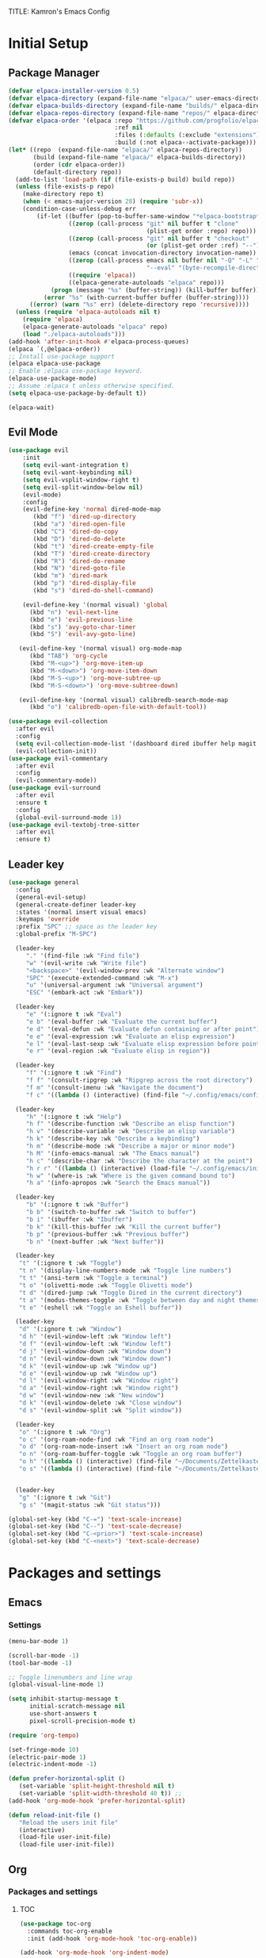 TITLE: Kamron's Emacs Config
#+AUTHOR: Kam
#+DESCRIPTION: Emacs configuration
#+STARTUP: 
#+OPTIONS: toc:2

* Initial Setup
** Package Manager
#+begin_src emacs-lisp
(defvar elpaca-installer-version 0.5)
(defvar elpaca-directory (expand-file-name "elpaca/" user-emacs-directory))
(defvar elpaca-builds-directory (expand-file-name "builds/" elpaca-directory))
(defvar elpaca-repos-directory (expand-file-name "repos/" elpaca-directory))
(defvar elpaca-order '(elpaca :repo "https://github.com/progfolio/elpaca.git"
                              :ref nil
                              :files (:defaults (:exclude "extensions"))
                              :build (:not elpaca--activate-package)))
(let* ((repo  (expand-file-name "elpaca/" elpaca-repos-directory))
       (build (expand-file-name "elpaca/" elpaca-builds-directory))
       (order (cdr elpaca-order))
       (default-directory repo))
  (add-to-list 'load-path (if (file-exists-p build) build repo))
  (unless (file-exists-p repo)
    (make-directory repo t)
    (when (< emacs-major-version 28) (require 'subr-x))
    (condition-case-unless-debug err
        (if-let ((buffer (pop-to-buffer-same-window "*elpaca-bootstrap*"))
                 ((zerop (call-process "git" nil buffer t "clone"
                                       (plist-get order :repo) repo)))
                 ((zerop (call-process "git" nil buffer t "checkout"
                                       (or (plist-get order :ref) "--"))))
                 (emacs (concat invocation-directory invocation-name))
                 ((zerop (call-process emacs nil buffer nil "-Q" "-L" "." "--batch"
                                       "--eval" "(byte-recompile-directory \".\" 0 'force)")))
                 ((require 'elpaca))
                 ((elpaca-generate-autoloads "elpaca" repo)))
            (progn (message "%s" (buffer-string)) (kill-buffer buffer))
          (error "%s" (with-current-buffer buffer (buffer-string))))
      ((error) (warn "%s" err) (delete-directory repo 'recursive))))
  (unless (require 'elpaca-autoloads nil t)
    (require 'elpaca)
    (elpaca-generate-autoloads "elpaca" repo)
    (load "./elpaca-autoloads")))
(add-hook 'after-init-hook #'elpaca-process-queues)
(elpaca `(,@elpaca-order))
;; Install use-package support
(elpaca elpaca-use-package
;; Enable :elpaca use-package keyword.
(elpaca-use-package-mode)
;; Assume :elpaca t unless otherwise specified.
(setq elpaca-use-package-by-default t))

(elpaca-wait)
#+end_src
** Evil Mode
#+begin_src emacs-lisp
  (use-package evil 
      :init
      (setq evil-want-integration t)
      (setq evil-want-keybinding nil)
      (setq evil-vsplit-window-right t)
      (setq evil-split-window-below nil)
      (evil-mode)
      :config
      (evil-define-key 'normal dired-mode-map
         (kbd "f") 'dired-up-directory
         (kbd "a") 'dired-open-file
         (kbd "C") 'dired-do-copy
         (kbd "D") 'dired-do-delete
         (kbd "t") 'dired-create-empty-file
         (kbd "T") 'dired-create-directory
         (kbd "R") 'dired-do-rename
         (kbd "N") 'dired-goto-file
         (kbd "m") 'dired-mark
         (kbd "p") 'dired-display-file
         (kbd "s") 'dired-do-shell-command)

      (evil-define-key '(normal visual) 'global 
        (kbd "n") 'evil-next-line
        (kbd "e") 'evil-previous-line
        (kbd "s") 'avy-goto-char-timer
        (kbd "S") 'evil-avy-goto-line)

     (evil-define-key '(normal visual) org-mode-map
        (kbd "TAB") 'org-cycle
        (kbd "M-<up>") 'org-move-item-up
        (kbd "M-<down>") 'org-move-item-down
        (kbd "M-S-<up>") 'org-move-subtree-up
        (kbd "M-S-<down>") 'org-move-subtree-down)

     (evil-define-key '(normal visual) calibredb-search-mode-map
        (kbd "o") 'calibredb-open-file-with-default-tool))

  (use-package evil-collection
    :after evil
    :config
    (setq evil-collection-mode-list '(dashboard dired ibuffer help magit themes))
    (evil-collection-init))
  (use-package evil-commentary
    :after evil
    :config
    (evil-commentary-mode))
  (use-package evil-surround
    :after evil
    :ensure t
    :config
    (global-evil-surround-mode 1))
  (use-package evil-textobj-tree-sitter
    :after evil
    :ensure t)
#+end_src
** Leader key
#+begin_src emacs-lisp
(use-package general
  :config
  (general-evil-setup)
  (general-create-definer leader-key
  :states '(normal insert visual emacs)
  :keymaps 'override
  :prefix "SPC" ;; space as the leader key
  :global-prefix "M-SPC")

  (leader-key
     "." '(find-file :wk "Find file")
     "w" '(evil-write :wk "Write file")
     "<backspace>" '(evil-window-prev :wk "Alternate window")
     "SPC" '(execute-extended-command :wk "M-x")
     "u" '(universal-argument :wk "Universal argument")
     "ESC" '(embark-act :wk "Embark"))

  (leader-key
     "e" '(:ignore t :wk "Eval")
     "e b" '(eval-buffer :wk "Evaluate the current buffer")
     "e d" '(eval-defun :wk "Evaluate defun containing or after point")
     "e e" '(eval-expression :wk "Evaluate an elisp expression")
     "e l" '(eval-last-sexp :wk "Evaluate elisp expression before point")
     "e r" '(eval-region :wk "Evaluate elisp in region"))

  (leader-key
     "f" '(:ignore t :wk "Find")
     "f f" '(consult-ripgrep :wk "Ripgrep across the root directory")
     "f m" '(consult-imenu :wk "Navigate the document") 
     "f c" '((lambda () (interactive) (find-file "~/.config/emacs/config.org")) :wk "Edit Emacs config"))

  (leader-key
     "h" '(:ignore t :wk "Help")
     "h f" '(describe-function :wk "Describe an elisp function")
     "h v" '(describe-variable :wk "Describe an elisp variable")
     "h k" '(describe-key :wk "Describe a keybinding")
     "h m" '(describe-mode :wk "Describe a major or minor mode")
     "h M" '(info-emacs-manual :wk "The Emacs manual")
     "h c" '(describe-char :wk "Describe the character at the point")
     "h r r" '((lambda () (interactive) (load-file "~/.config/emacs/init.el")) :wk "Reload Emacs config file")
     "h w" '(where-is :wk "Where is the given command bound to")
     "h a" '(info-apropos :wk "Search the Emacs manual"))

  (leader-key
     "b" '(:ignore t :wk "Buffer")
     "b b" '(switch-to-buffer :wk "Switch to buffer")
     "b i" '(ibuffer :wk "Ibuffer")
     "b k" '(kill-this-buffer :wk "Kill the current buffer")
     "b p" '(previous-buffer :wk "Previous buffer")
     "b n" '(next-buffer :wk "Next buffer"))

  (leader-key
   "t" '(:ignore t :wk "Toggle")
   "t n" '(display-line-numbers-mode :wk "Toggle line numbers")
   "t t" '(ansi-term :wk "Toggle a terminal")
   "t o" '(olivetti-mode :wk "Toggle Olivetti mode")
   "t d" '(dired-jump :wk "Toggle Dired in the current directory")
   "t a" '(modus-themes-toggle :wk "Toggle between day and night themes")
   "t e" '(eshell :wk "Toggle an Eshell buffer"))

  (leader-key
   "d" '(:ignore t :wk "Window")
   "d h" '(evil-window-left :wk "Window left")
   "d f" '(evil-window-left :wk "Window left")
   "d j" '(evil-window-down :wk "Window down")
   "d n" '(evil-window-down :wk "Window down")
   "d k" '(evil-window-up :wk "Window up")
   "d e" '(evil-window-up :wk "Window up")
   "d l" '(evil-window-right :wk "Window right")
   "d a" '(evil-window-right :wk "Window right")
   "d w" '(evil-window-new :wk "New window")
   "d k" '(evil-window-delete :wk "Close window")
   "d s" '(evil-window-split :wk "Split window"))

  (leader-key
   "o" '(:ignore t :wk "Org")
   "o c" '(org-roam-node-find :wk "Find an org roam node")
   "o d" '(org-roam-node-insert :wk "Insert an org roam node")
   "o n" '(org-roam-buffer-toggle :wk "Toggle an org roam buffer") 
   "o h" '((lambda () (interactive) (find-file "~/Documents/Zettelkasten/Main/home.org")) :wk "Open notes")
   "o s" '((lambda () (interactive) (find-file "~/Documents/Zettelkasten/inbox.org")) :wk "Create a quick note"))
  

  (leader-key
   "g" '(:ignore t :wk "Git")
   "g s" '(magit-status :wk "Git status")))
  
(global-set-key (kbd "C-=") 'text-scale-increase)
(global-set-key (kbd "C--") 'text-scale-decrease)
(global-set-key (kbd "C-<prior>") 'text-scale-increase)
(global-set-key (kbd "C-<next>") 'text-scale-decrease)
#+end_src
* Packages and settings
** Emacs
*** Settings
#+begin_src emacs-lisp
  (menu-bar-mode 1)

  (scroll-bar-mode -1)
  (tool-bar-mode -1)

  ;; Toggle linenumbers and line wrap
  (global-visual-line-mode 1)

  (setq inhibit-startup-message t
        initial-scratch-message nil
        use-short-answers t
        pixel-scroll-precision-mode t)

  (require 'org-tempo)

  (set-fringe-mode 10)
  (electric-pair-mode 1)
  (electric-indent-mode -1)

  (defun prefer-horizontal-split ()
     (set-variable 'split-height-threshold nil t)
     (set-variable 'split-width-threshold 40 t)) ;; 
  (add-hook 'org-mode-hook 'prefer-horizontal-split)

  (defun reload-init-file ()
     "Reload the users init file"
     (interactive)
     (load-file user-init-file)
     (load-file user-init-file))
#+end_src
** Org
*** Packages and settings
**** TOC
#+begin_src emacs-lisp
(use-package toc-org
  :commands toc-org-enable
  :init (add-hook 'org-mode-hook 'toc-org-enable))

(add-hook 'org-mode-hook 'org-indent-mode)
#+end_src
**** Pomodoro
#+begin_src emacs-lisp
(use-package org-pomodoro)
#+end_src
**** Noter
Allows synchronized annotation of documents within org mode
#+begin_src emacs-lisp
  (use-package org-noter)
  (use-package org-roam
    :ensure t
    :custom
    (org-roam-directory (file-truename "~/Documents/Zettelkasten/"))
    (org-roam-completion-everywhere t)
    (org-roam-capture-templates
      '(("d" "default" plain
         "%?"
         :if-new (file+head "Main/${slug}.org" "#+title: ${title}\n#+filetags: \n#+date: %U\n")
         :immediate-finish t
         :unnarrowed t)
        ("r" "Reference note" plain "%?"
         :if-new
         (file+head "Reference/${title}.org" "#+title: ${title}\n#+filetags: \n#+date: %U\n")
         :immediate-finish t
         :unnarrowed t)))
    :config
    (setq org-roam-node-display-template (concat "${title:*} " (propertize "${tags:10}" 'face 'org-tag)))
           (org-roam-db-autosync-mode)
    (require 'org-roam-protocol)
    (org-roam-setup))

    (use-package org-modern)
    (add-hook 'org-mode-hook #'org-modern-mode)
    (add-hook 'org-agenda-finalize-hook #'org-modern-agenda)

    (use-package org-anki)
 #+end_src
**** Org Modern
#+begin_src emacs-lisp
(setq org-hide-emphasis-markers t)
#+end_src
**** Org Roam
#+begin_src emacs-lisp
#+end_src>
**** Bibliography

**** Settings
#+begin_src emacs-lisp
(require 'org-tempo)
(setq
  org-auto-align-tags nil
  org-tags-column 0
  org-catch-invisible-edits 'show-and-error
  org-insert-heading-respect-content t
  org-special-ctrl-a/e t
  org-hide-emphasis-markers t
  org-ellipsis "...")
  #+end_src>
** Dired
*** Settings
#+begin_src emacs-lisp
  (setq dired-kill-when-opening-new-dired-buffer t)
#+end_src
** Magit
#+begin_src emacs-lisp
  (use-package magit
   :ensure t)
#+end_src
** Whichkey
#+begin_src emacs-lisp
(use-package which-key
  :init
    (which-key-mode 1)
  :config
  (setq which-key-side-window-location 'bottom
        which-key-sort-order #'which-key-key-order-alpha
        which-key-sort-uppercase-first nil
        which-key-add-column-padding 1
        which-key-max-display-columns nil
        which-key-min-display-lines 6
        which-key-side-window-slot -10
        which-key-side-window-max-height 0.25
        which-key-idle-delay .8
        which-key-max-description-length 25
        which-key-allow-imprecise-window-fit t))
#+end_src
** Tramp
** Vertico
#+begin_src emacs-lisp
  (use-package vertico
    :init
    (vertico-mode))
#+end_src
** Embark
Embark-act is the "yes, but first..." command. I called "find-file" but first I'd like to copy it else where to be safe.
#+begin_src emacs-lisp
(use-package embark
  :ensure t)

(use-package embark-consult
  :ensure t
  :hook
  (embark-collect-mode . consult-preview-at-point-mode))
#+end_src
** Link-hint
** Avy 
Jumps
#+begin_src emacs-lisp
  (use-package avy
    :config
    (setq avy-keys '(?d ?n ?r ?e ?t ?a ?s ?i)
          avy-style 'de-bruijn
          avy-timeout 1.0))
#+end_src
** Consult 
Searches
#+begin_src emacs-lisp
(use-package consult)
#+end_src
** Corfu
Enhances in-buffer completion
#+begin_src emacs-lisp
(use-package corfu
  :init 
  (global-corfu-mode))
#+end_src
** Marginalia
Provides descriptions of functions of functions in completion buffers
#+begin_src emacs-lisp
(use-package marginalia
  :ensure t
  :config
  (marginalia-mode))
#+end_src
** Orderless
Completions can be matched in any order
#+begin_src emacs-lisp
(use-package orderless
  :ensure t
 :custom
  (completion-styles '(orderless basic))
  (completion-category-overrides '((file (styles basic partial-completion)))))
#+end_src
** Calibre
#+begin_src emacs-lisp
(use-package calibredb
  :defer t
  :config
  (setq calibredb-root-dir "~/Documents/Books/")
  (setq calibredb-db-dir (expand-file-name "metadata.db" calibredb-root-dir))
  (setq calibredb-library-alist '(("~/Documents/Books"))))
#+end_src
** Pdf-tools
#+begin_src emacs-lisp
  (use-package pdf-tools
    :config
    (pdf-tools-install))
#+end_src
** Nov.el
#+begin_src emacs-lisp
(use-package nov)
(add-to-list 'auto-mode-alist '("\\.epub\\'" . nov-mode))
#+end_src
** Olivetti
#+begin_src emacs-lisp
(use-package olivetti)
#+end_src
** Dashboard
#+begin_src emacs-lisp
  (use-package dashboard
    :elpaca t
    :ensure t
    :config
    (add-hook 'elpaca-after-init-hook #'dashboard-insert-startupify-lists)
    (add-hook 'elpaca-after-init-hook #'dashboard-initialize)
    (setq dashboard-set-heading-icons t
          dashboard-set-file-icons t
          dashboard-banner-logo-title "\"I use Emacs, which might be thought of as a thermonuclear word processor\""
          dashboard-center-content t
          dashboard-set-footer nil
          dashboard-show-shortcuts nil
          dashboard-set-heading-icons t
          dashboard-set-file-icons t))
#+end_src
** Projectile
#+begin_src emacs-lisp
#+end_src
* Themes and fonts
** Theme
#+begin_src emacs-lisp
  (add-to-list 'load-path "~/.config/emacs/modus-themes")
  (require 'modus-themes)

  (setq modus-themes-headings '((1 . (variable-pitch 1.3))
                                (2 . (1.1))
                                (t . (1.0)))
        modus-themes-italic-constructs t
        ;; modus-themes-bold-constructs t
        modus-themes-mixed-fonts t)

  (setq modus-vivendi-palette-overrides
    '(
       (bg-main "#1e1e1e")
       (fg-main "#cdd6f4")
       (cursor yellow-warmer)
       (border-mode-line-active bg-main)
       (border-mode-line-inactive bg-main)
       (fg-heading-2 "#f7da4e") 
       (variable "#ddcd79")
       (keyword "#21efef")
       (builtin "#c66525")
       (string "#fab387")
       (dashboard-heading "#f7da4e")
       (constant "#cba6f7")))

  (setq modus-operandi-palette-overrides
    '(
       (border-mode-line-active bg-dim)
       (border-mode-line-inactive bg-main)
       (fg-heading-2 "#04a5e5")
       (bg-main "#eff1f5")
       (fg-main "#4c4f69")
       (variable "#df8e1d")
       (keyword "#8839ef")
       (builtin "#c66525")
       (string "#e64553")))

  (load-theme 'modus-vivendi :no-confirm)
#+end_src
** Fonts
#+begin_src emacs-lisp
(set-face-attribute 'default nil
  :font "SauceCodePro Nerd Font"
  :height 200
  :weight 'medium)
(set-face-attribute 'variable-pitch nil
  :font "SourceCodeVF"
  :height 200
  :weight 'medium)
(set-face-attribute 'fixed-pitch nil
  :font "Source Code Pro"
  :height 200
  :weight 'medium)
#+end_src
** Modeline
#+begin_src emacs-lisp
  (use-package doom-modeline
    :ensure t
    :init
    (doom-modeline-mode 1)
    :config
    (setq doom-modeline-height 25
          doom-modeline-buffer-encoding nil))
 #+end_src 
** Icons
#+begin_src emacs-lisp
    (use-package all-the-icons
      :if (display-graphic-p)
      :commands all-the-icons-install-fonts
      :init
      (unless (find-font (font-spec :name "all-the-icons"))
        (all-the-icons-install-fonts t)))

    (use-package all-the-icons-dired
      :if (display-graphic-p)
      :hook (dired-mode . all-the-icons-dired-mode))

    (use-package nerd-icons
      :config
      (setq nerd-icons-font-family "SauceCodePro Nerd Font"))
#+end_src
* Shells and terminals
Shell mode is a good terminal repleacement, but it isnt meant to be used with interactive shell programs like /top/.
* Language support
#+begin_src emacs-lisp
 (use-package rust-mode)
 (use-package markdown-mode)
#+end_src
* Custom Functions
#+begin_src emacs-lisp
  (defun kam/org-capture-slipbox
    (interactive)
    (org-capture nil "s"))
#+end_src

